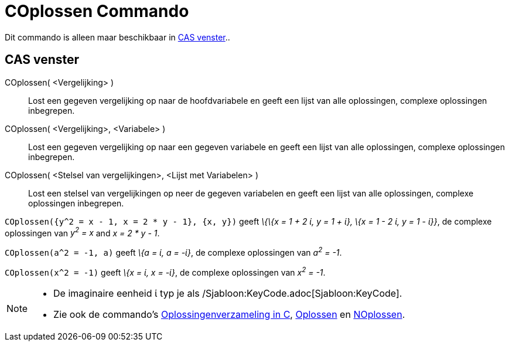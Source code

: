 = COplossen Commando
:page-en: commands/CSolve_Command
ifdef::env-github[:imagesdir: /nl/modules/ROOT/assets/images]

Dit commando is alleen maar beschikbaar in xref:/CAS_venster.adoc[CAS venster]..

== CAS venster

COplossen( <Vergelijking> )::
  Lost een gegeven vergelijking op naar de hoofdvariabele en geeft een lijst van alle oplossingen, complexe oplossingen
  inbegrepen.
COplossen( <Vergelijking>, <Variabele> )::
  Lost een gegeven vergelijking op naar een gegeven variabele en geeft een lijst van alle oplossingen, complexe
  oplossingen inbegrepen.
COplossen( <Stelsel van vergelijkingen>, <Lijst met Variabelen> )::
  Lost een stelsel van vergelijkingen op neer de gegeven variabelen en geeft een lijst van alle oplossingen, complexe
  oplossingen inbegrepen.

[EXAMPLE]
====

`++COplossen({y^2 = x - 1, x = 2 * y - 1}, {x, y})++` geeft _\{\{x = 1 + 2 ί, y = 1 + ί}, \{x = 1 - 2 ί, y = 1 - ί}}_,
de complexe oplossingen van _y^2^ = x_ and _x = 2 * y - 1_.

====

[EXAMPLE]
====

`++COplossen(a^2 = -1, a)++` geeft _\{a = ί, a = -ί}_, de complexe oplossingen van _a^2^ = -1_.

====

[EXAMPLE]
====

`++COplossen(x^2 = -1)++` geeft _\{x = ί, x = -ί}_, de complexe oplossingen van _x^2^ = -1_.

====

[NOTE]
====

* De imaginaire eenheid ί typ je als /Sjabloon:KeyCode.adoc[Sjabloon:KeyCode].
* Zie ook de commando's xref:/commands/Oplossingenverzameling_in_C.adoc[Oplossingenverzameling in C],
xref:/commands/Oplossen.adoc[Oplossen] en xref:/commands/NOplossen.adoc[NOplossen].

====
